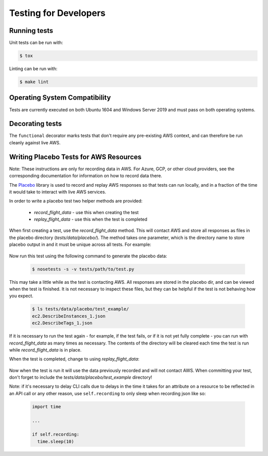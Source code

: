 .. _developer-tests:

Testing for Developers
======================

Running tests
~~~~~~~~~~~~~

Unit tests can be run with:

.. code-block:: bash

   $ tox

Linting can be run with:

.. code-block:: bash

  $ make lint

Operating System Compatibility
~~~~~~~~~~~~~~~~~~~~~~~~~~~~~~

Tests are currently executed on both Ubuntu 1604 and Windows Server 2019
and must pass on both operating systems.

Decorating tests
~~~~~~~~~~~~~~~~

The ``functional`` decorator marks tests that don't require any pre-existing
AWS context, and can therefore be run cleanly against live AWS.

Writing Placebo Tests for AWS Resources
~~~~~~~~~~~~~~~~~~~~~~~~~~~~~~~~~~~~~~~

Note: These instructions are only for recording data in AWS. For Azure, GCP, or
other cloud providers, see the corresponding documentation for information on how
to record data there.

The `Placebo <http://placebo.readthedocs.io/en/latest/>`_ library is used to
record and replay AWS responses so that tests can run locally, and in a fraction
of the time it would take to interact with live AWS services.

In order to write a placebo test two helper methods are provided:

  - `record_flight_data` - use this when creating the test
  - `replay_flight_data` - use this when the test is completed

When first creating a test, use the `record_flight_data` method.  This will
contact AWS and store all responses as files in the placebo directory
(`tests/data/placebo/`).  The method takes one parameter, which is the directory
name to store placebo output in and it must be unique across all tests.  For
example:

  .. code-block:: python
    :emphasize-lines: 2,3

    def test_example(self):
        session_factory = self.record_flight_data(
            'test_example')

        policy = {
            'name': 'list-ec2-instances',
            'resource': 'ec2'
        }
            
        policy = self.load_policy(
            policy,
            session_factory=session_factory)

        resources = policy.run()
        self.assertEqual(len(resources), 1)

Now run this test using the following command to generate the placebo data:

  .. code-block:: shell

    $ nosetests -s -v tests/path/to/test.py

This may take a little while as the test is contacting AWS.
All responses are stored in the placebo dir, and can be viewed when the test is
finished.  It is not necessary to inspect these files, but they can be helpful
if the test is not behaving how you expect.

  .. code-block:: shell

    $ ls tests/data/placebo/test_example/
    ec2.DescribeInstances_1.json
    ec2.DescribeTags_1.json

If it is necessary to run the test again - for example, if the test fails, or if
it is not yet fully complete - you can run with `record_flight_data` as many
times as necessary.  The contents of the directory will be cleared each time the
test is run while `record_flight_data` is in place.

When the test is completed, change to using `replay_flight_data`:

  .. code-block:: python
    :emphasize-lines: 2,3

    def test_example(self):
        session_factory = self.replay_flight_data(
            'test_example')

        ...

Now when the test is run it will use the data previously recorded and will not
contact AWS.  When committing your test, don't forget to include the 
`tests/data/placebo/test_example` directory!

Note: if it's necessary to delay CLI calls due to delays in the time it takes
for an attribute on a resource to be reflected in an API call or any other reason,
use ``self.recording`` to only sleep when recording json like so:

  .. code-block:: python

    import time

    ...

    if self.recording:
      time.sleep(10)
